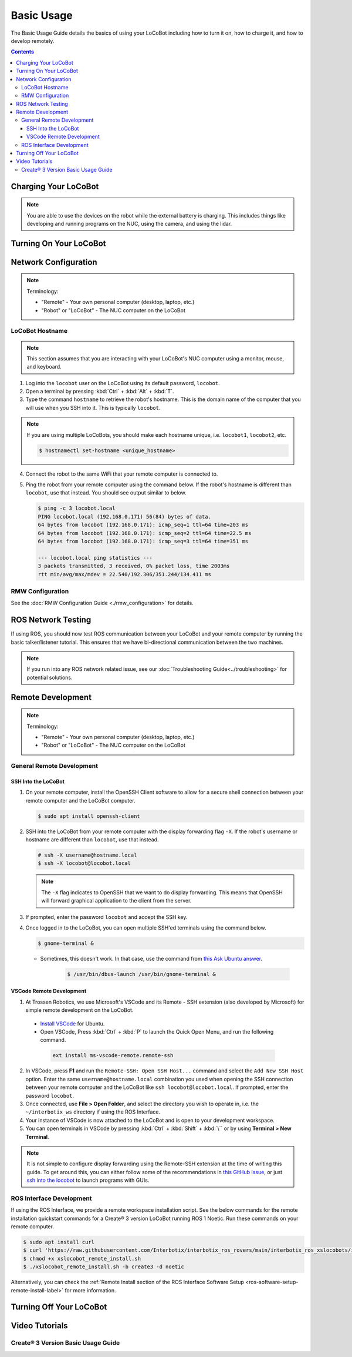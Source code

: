 ===========
Basic Usage
===========

The Basic Usage Guide details the basics of using your LoCoBot including how to turn it on, how to
charge it, and how to develop remotely.

.. contents:: Contents
    :local:

Charging Your LoCoBot
=====================

.. tabs::

    .. group-tab:: Create® 3 Version


        Your Create® 3-base LoCoBot should come one AC adapter power supply and the Create® 3
        charging dock:

            -   The iRobot Create® 3 charging dock and its cable
            -   A 16.8V 2.5A output for the external battery

        1.  Plug both of these into wall power. Plug the external battery's power supply into the
            external battery.

        2.  Place the Create® 3 on its charging dock and wait for a chime to play. The LED status
            light on the base will indicate the charge level:

        .. list-table::
            :header-rows: 1
            :align: center

            * - Create® 3 Status LED Color
              - Create® 3 Charge Level
            * - Spinning White
              - Robot is booting up
            * - Partial White
              - Robot is charging, the solid arc of the ring indicates the charge level.
            * - Solid White
              - Robot is 100% charged
            * - Pulsing Red
              - Battery < 10%

        3.  Check the 4 LEDs next to the external battery's power button. They should light up
            according to its charge level:

        .. list-table::
            :header-rows: 1
            :align: center

            * - External Battery LED Status
              - Charge Level
            * - Flashing Single LED
              - Low Voltage
            * - Solid Single LED
              - 0%-25% Charge
            * - Solid Two LEDs
              - 25%-50% Charge
            * - Solid Three LEDs
              - 50%-75% Charge
            * - Solid Four LEDs
              - 75%-100% Charge

        4.  The Create® 3 should take about 1.5 hours to charge. If on, it will play a sound to
            indicate that it is fully charged.

        5.  The external battery should take about 6-8 hours to charge.

    .. group-tab:: Kobuki Version

        Your Kobuki-base LoCoBot should come with two AC adapter power supplies:

            -   A 19V 3.16A output for the Kobuki Base
            -   A 16.8V 2.5A output for the external battery

        1.  Plug both of these into wall power and their respective port. The ports are sized
            differently and it is impossible to plug in the wrong charger.

        2.  Turn on the Kobuki and check the Status LED on the back of the Kobuki base. It should
            light up according to its charge level.

        .. list-table::
            :header-rows: 1
            :align: center

            * - Kobuki Status LED Color
              - Kobuki Charge Level
            * - Solid Green
              - Fully Charged
            * - Blinking Green
              - Charging
            * - Orange
              - Low Charge

        3.  Check the 4 LEDs next to the external battery's power button. They should light up
            according to its charge level:

        .. list-table::
            :header-rows: 1
            :align: center

            * - External Battery LED Status
              - Charge Level
            * - Flashing Single LED
              - Low Voltage
            * - Solid Single LED
              - 0%-25% Charge
            * - Solid Two LEDs
              - 25%-50% Charge
            * - Solid Three LEDs
              - 50%-75% Charge
            * - Solid Four LEDs
              - 75%-100% Charge

        4.  The Kobuki should take about 1.5 hours to charge. If on, it will play a sound to
            indicate that it is fully charged.

        5.  The external battery should take about 6-8 hours to charge.

        .. note::

            You are able to use the Kobuki base while it is charging, though it is not recommended
            to move it around. The Kobuki base publishes data necessary for some ROS programs.

.. note::

    You are able to use the devices on the robot while the external battery is charging.
    This includes things like developing and running programs on the NUC, using the camera,
    and using the lidar.


Turning On Your LoCoBot
=======================

.. tabs::

    .. group-tab:: Create® 3 Version

        1.  Press the button on the side of the external battery. The LEDs next to the battery will
            light up, indicating the external battery's charge level. The battery will stay on
            while any connected device draws a load. Otherwise, it will automatically turn off
            after 30 seconds.

        2.  Press the power button on the side of the NUC to turn it on. The NUC's power button
            should light up blue.

        3.  Place the Create® 3 base on its charging dock and wait a few seconds for it to boot up.
            The Status LED will light up and the base will play a sound.

        4.  Connect a monitor, mouse, and keyboard to the NUC. It is okay to unplug any peripherals
            so you have enough ports for the necessary devices.

    .. group-tab:: Kobuki Version

        1.  Press the button on the side of the external battery. The LEDs next to the battery will
            light up, indicating the external battery's charge level. The battery will stay on
            while any connected device draws a load. Otherwise, it will automatically turn off
            after 30 seconds.

        2.  Press the power button on the side of the NUC to turn it on. The NUC's power button
            should light up blue.

        3.  Flick the power switch on the rear of the Kobuki base to On. The Status LED will light
            up and the base will play a sound.

        4.  Connect a monitor, mouse, and keyboard to the NUC. It is okay to unplug any peripherals
            so you have enough ports for the necessary devices.

.. Control Software Installation
.. =============================

.. .. attention::

..     If you bought your LoCoBot from Trossen Robotics or its resellers, you do NOT have to complete
..     this step, as the software should already be installed on your robot's computer.

.. Install the software that you plan to use, such as the ROS Interface. The quickstart commands for
.. it are below for a Create® 3 version LoCoBot running ROS 1 Noetic. See the :doc:`ROS 1 Interface
.. Software Setup <../ros_interface/ros1/software_setup>` or :doc:`ROS 2 Interface Software Setup
.. <../ros_interface/ros2/software_setup>` for more information.

..     .. code:: console

..         $ sudo apt install curl
..         $ curl 'https://raw.githubusercontent.com/Interbotix/interbotix_ros_rovers/main/interbotix_ros_xslocobots/install/amd64/xslocobot_amd64_install.sh' > xslocobot_amd64_install.sh
..         $ chmod +x xslocobot_amd64_install.sh
..         $ ./xslocobot_amd64_install.sh -b create3 -d noetic

Network Configuration
=====================

.. note::

    Terminology:

    - "Remote" - Your own personal computer (desktop, laptop, etc.)
    - "Robot" or "LoCoBot" - The NUC computer on the LoCoBot

LoCoBot Hostname
----------------

.. note::

    This section assumes that you are interacting with your LoCoBot's NUC computer using a monitor,
    mouse, and keyboard.

1.  Log into the ``locobot`` user on the LoCoBot using its default password, ``locobot``.

2.  Open a terminal by pressing :kbd:`Ctrl` + :kbd:`Alt` + :kbd:`T`.

3.  Type the command ``hostname`` to retrieve the robot's hostname. This is the domain name of the
    computer that you will use when you SSH into it. This is typically ``locobot``.

.. note::

    If you are using multiple LoCoBots, you should make each hostname unique, i.e. ``locobot1``,
    ``locobot2``, etc.

    .. code:: console

        $ hostnamectl set-hostname <unique_hostname>

4.  Connect the robot to the same WiFi that your remote computer is connected to.

5.  Ping the robot from your remote computer using the command below. If the robot's hostname is
    different than ``locobot``, use that instead. You should see output similar to below.

    .. code:: console

        $ ping -c 3 locobot.local
        PING locobot.local (192.168.0.171) 56(84) bytes of data.
        64 bytes from locobot (192.168.0.171): icmp_seq=1 ttl=64 time=203 ms
        64 bytes from locobot (192.168.0.171): icmp_seq=2 ttl=64 time=22.5 ms
        64 bytes from locobot (192.168.0.171): icmp_seq=3 ttl=64 time=351 ms

        --- locobot.local ping statistics ---
        3 packets transmitted, 3 received, 0% packet loss, time 2003ms
        rtt min/avg/max/mdev = 22.540/192.306/351.244/134.411 ms

RMW Configuration
-----------------

See the :doc:`RMW Configuration Guide <./rmw_configuration>` for details.

ROS Network Testing
===================

If using ROS, you should now test ROS communication between your LoCoBot and your remote computer
by running the basic talker/listener tutorial. This ensures that we have bi-directional
communication between the two machines.

.. tabs::

    .. tab:: ROS 1

        1.  If not already on both machines, install the rospy_tutorials package on the LoCoBot
            computer and your remote computer.

            .. code-block:: console

                $ sudo apt-get install ros-$ROS_DISTRO-rospy-tutorials

        2.  Start a roscore on your LoCoBot computer.

            .. code-block:: console

                # LoCoBot Computer
                $ roscore

        3.  Open a new terminal on the LoCoBot and run the listener script.

            .. code-block:: console

                # LoCoBot Computer
                $ rosrun rospy_tutorials listener.py

        4.  Open a new terminal on the remote computer and run the talker.

            .. code-block:: console

                # Remote Computer
                $ rosrun rospy_tutorials talker.py

        5.  You should see something like the output below on the terminal on the LoCoBot running
            the listener.

            .. code-block::

                # LoCoBot Computer
                [INFO] [1666885421.836186]: /listener_1841_1666885406149I heard hello world 1666885421.8021505
                [INFO] [1666885421.934443]: /listener_1841_1666885406149I heard hello world 1666885421.9020953
                [INFO] [1666885422.034559]: /listener_1841_1666885406149I heard hello world 1666885422.0021284
                [INFO] [1666885422.134659]: /listener_1841_1666885406149I heard hello world 1666885422.1021016
                [INFO] [1666885422.233945]: /listener_1841_1666885406149I heard hello world 1666885422.2021453

        6.  End the talker and listener processes using :kbd:`Ctrl` + :kbd:`C` in their respective
            terminals.

        7.  Run the listener script on your remote computer.

            .. code-block:: console

                # Remote Computer
                $ rosrun rospy_tutorials listener.py

        8.  Run the talker on your LoCoBot computer.

            .. code-block:: console

                # LoCoBot Computer
                $ rosrun rospy_tutorials talker.py

        9.  You should see something like the output below on the terminal on the remote computer
            running the listener.

            .. code-block::

                # Remote Computer
                [INFO] [1666885695.850287]: /listener_17518_1666885691489I heard hello world 1666885695.8616695
                [INFO] [1666885695.950195]: /listener_17518_1666885691489I heard hello world 1666885695.9616487
                [INFO] [1666885696.050392]: /listener_17518_1666885691489I heard hello world 1666885696.061647
                [INFO] [1666885696.150613]: /listener_17518_1666885691489I heard hello world 1666885696.1614935
                [INFO] [1666885696.250500]: /listener_17518_1666885691489I heard hello world 1666885696.2614782

        10. End the talker and listener processes using :kbd:`Ctrl` + :kbd:`C` in their respective
            terminals.

    .. tab:: ROS 2

        1.  If not already on both machines, install the example minimal publisher and minimal
            subscriber on the LoCoBot computer and your remote computer.

            .. code-block:: console

                $ sudo apt-get install ros-$ROS_DISTRO-examples-rclpy-minimal-publisher ros-$ROS_DISTRO-examples-rclpy-minimal-subscriber

        2.  Open a new terminal on the LoCoBot and run the minimal subscriber.

            .. code-block:: console

                # LoCoBot Computer
                $ ros2 run examples_rclpy_minimal_subscriber subscriber_member_function

        3.  Open a new terminal on the remote computer and run the minimal publisher.

            .. code-block:: console

                # Remote Computer
                $ ros2 run examples_rclpy_minimal_publisher publisher_local_function

        4.  You should see something like the output below on the terminal on the LoCoBot running
            the subscriber.

            .. code-block::

                # LoCoBot Computer
                [INFO] [minimal_subscriber]: I heard: "Hello World: 0"
                [INFO] [minimal_subscriber]: I heard: "Hello World: 1"
                [INFO] [minimal_subscriber]: I heard: "Hello World: 2"
                [INFO] [minimal_subscriber]: I heard: "Hello World: 3"
                [INFO] [minimal_subscriber]: I heard: "Hello World: 4"

        5.  End the publisher and subscriber processes using :kbd:`Ctrl` + :kbd:`C` in their
            respective terminals.

        6.  Run the subscriber script on your remote computer.

            .. code-block:: console

                # Remote Computer
                $ ros2 run examples_rclpy_minimal_subscriber subscriber_member_function

        7.  Run the publisher on your LoCoBot computer.

            .. code-block:: console

                # LoCoBot Computer
                $ ros2 run examples_rclpy_minimal_publisher publisher_local_function

        8.  You should see something like the output below on the terminal on the remote computer
            running the subscriber.

            .. code-block::

                # Remote Computer
                [INFO] [minimal_subscriber]: I heard: "Hello World: 0"
                [INFO] [minimal_subscriber]: I heard: "Hello World: 1"
                [INFO] [minimal_subscriber]: I heard: "Hello World: 2"
                [INFO] [minimal_subscriber]: I heard: "Hello World: 3"
                [INFO] [minimal_subscriber]: I heard: "Hello World: 4"

        9.  End the publisher and subscriber processes using :kbd:`Ctrl` + :kbd:`C` in their
            respective terminals.

.. note::

    If you run into any ROS network related issue, see our :doc:`Troubleshooting
    Guide<../troubleshooting>` for potential solutions.

Remote Development
==================

.. note::

    Terminology:

    -   "Remote" - Your own personal computer (desktop, laptop, etc.)
    -   "Robot" or "LoCoBot" - The NUC computer on the LoCoBot

General Remote Development
--------------------------

.. _ssh-into-the-locobot:

SSH Into the LoCoBot
~~~~~~~~~~~~~~~~~~~~

1.  On your remote computer, install the OpenSSH Client software to allow for a secure shell
    connection between your remote computer and the LoCoBot computer.

    .. code:: console

        $ sudo apt install openssh-client

2.  SSH into the LoCoBot from your remote computer with the display forwarding flag ``-X``. If the
    robot's username or hostname are different than ``locobot``, use that instead.

    .. code:: console

        # ssh -X username@hostname.local
        $ ssh -X locobot@locobot.local

    .. note::

        The ``-X`` flag indicates to OpenSSH that we want to do display forwarding. This means that
        OpenSSH will forward graphical application to the client from the server.

3.  If prompted, enter the password ``locobot`` and accept the SSH key.

4.  Once logged in to the LoCoBot, you can open multiple SSH'ed terminals using the command below.

    .. code:: console

        $ gnome-terminal &

    -  Sometimes, this doesn't work. In that case, use the command from `this Ask Ubuntu answer`_.

        .. code:: console

            $ /usr/bin/dbus-launch /usr/bin/gnome-terminal &

.. _`this Ask Ubuntu answer`: https://askubuntu.com/questions/608330/problem-with-gnome-terminal-on-gnome-3-12-2/1235679#1235679

VSCode Remote Development
~~~~~~~~~~~~~~~~~~~~~~~~~

1.  At Trossen Robotics, we use Microsoft's VSCode and its Remote - SSH extension (also developed
    by Microsoft) for simple remote development on the LoCoBot.

   -   `Install VSCode`_ for Ubuntu.

   -    Open VSCode, Press :kbd:`Ctrl` + :kbd:`P` to launch the Quick Open Menu, and run the
        following command.

    .. code::

        ext install ms-vscode-remote.remote-ssh

.. _`Install VSCode`: https://code.visualstudio.com/download

2.  In VSCode, press **F1** and run the ``Remote-SSH: Open SSH Host...`` command and select the
    ``Add New SSH Host`` option. Enter the same ``username@hostname.local`` combination you used
    when opening the SSH connection between your remote computer and the LoCoBot like ``ssh
    locobot@locobot.local``. If prompted, enter the password ``locobot``.

3.  Once connected, use **File > Open Folder**, and select the directory you wish to operate in,
    i.e. the ``~/interbotix_ws`` directory if using the ROS Interface.

4.  Your instance of VSCode is now attached to the LoCoBot and is open to your development
    workspace.

5.  You can open terminals in VSCode by pressing :kbd:`Ctrl` + :kbd:`Shift` + :kbd:`\`` or by using
    **Terminal > New Terminal**.

.. note::

   It is not simple to configure display forwarding using the Remote-SSH extension at the time of
   writing this guide. To get around this, you can either follow some of the recommendations in
   `this GitHub Issue`_, or just `ssh into the locobot`_ to launch programs with GUIs.

.. _`this GitHub Issue`: https://github.com/microsoft/vscode-remote-release/issues/267
.. _`ssh into the locobot`: `ssh-into-the-locobot`_

ROS Interface Development
-------------------------

If using the ROS Interface, we provide a remote workspace installation script. See the below
commands for the remote installation quickstart commands for a Create® 3 version LoCoBot running
ROS 1 Noetic. Run these commands on your remote computer.

.. code:: console

    $ sudo apt install curl
    $ curl 'https://raw.githubusercontent.com/Interbotix/interbotix_ros_rovers/main/interbotix_ros_xslocobots/install/xslocobot_remote_install.sh' > xslocobot_remote_install.sh
    $ chmod +x xslocobot_remote_install.sh
    $ ./xslocobot_remote_install.sh -b create3 -d noetic

Alternatively, you can check the :ref:`Remote Install section of the ROS Interface Software Setup
<ros-software-setup-remote-install-label>` for more information.

.. _basic-usage-turning-off-your-locobot-label:

Turning Off Your LoCoBot
========================

.. tabs::

    .. group-tab:: Create® 3 Version

        1.  It is a good idea to cleanly turn off the NUC when you are finishing using it. To do
            this, type ``sudo poweroff`` in its terminal and enter your password.

            .. note::

                This will kill any program currently running on the NUC. Make sure the arm is in
                its cradle and that ending programs will not harm the robot.

        2.  Press and hold the external battery's power button for two (2) seconds until the LEDs
            power off.

        3.  Hold the base's center button (marked with a power symbol) for about seven (7) seconds
            until it plays a chime and the LEDs behind the button turn off.

    .. group-tab:: Kobuki Version

        1.  It is a good idea to cleanly turn off the NUC when you are finishing using it. To do
            this, type ``sudo poweroff`` in its terminal and enter your password.

            .. note::

                This will kill any program currently running on the NUC. Make sure the arm is in
                its cradle and that ending programs will not harm the robot.

        2.  Press and hold the external battery's power button for two (2) seconds until the LEDs
            power off.

        3.  Flick the switch at the back of the Kobuki to power it off. The Status LED should turn
            off.

Video Tutorials
===============

Create® 3 Version Basic Usage Guide
-----------------------------------

.. youtube:: S7ciWI7d67Q
    :width: 70%
    :align: center
